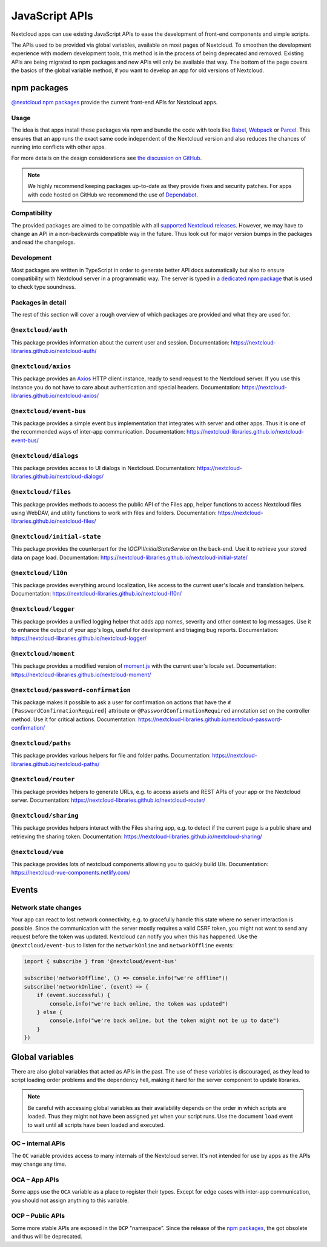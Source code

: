 ===============
JavaScript APIs
===============

Nextcloud apps can use existing JavaScript APIs to ease the development of front-end components and simple scripts.

The APIs used to be provided via global variables, available on most pages of Nextcloud. To smoothen the development experience with modern development tools, this method is in the process of being deprecated and removed. Existing APIs are being migrated to npm packages and new APIs will only be available that way. The bottom of the page covers the basics of the global variable method, if you want to develop an app for old versions of Nextcloud.

npm packages
------------

`@nextcloud npm packages <https://www.npmjs.com/org/nextcloud>`_ provide the current front-end APIs for Nextcloud apps.


Usage
^^^^^

The idea is that apps install these packages via `npm` and bundle the code with tools like `Babel <https://babeljs.io/>`_, `Webpack <https://webpack.js.org/>`_ or `Parcel <https://parceljs.org/>`_. This ensures that an app runs the exact same code independent of the Nextcloud version and also reduces the chances of running into conflicts with other apps.

For more details on the design considerations see `the discussion on GitHub <https://github.com/nextcloud/server/issues/15932>`_.


.. note:: We highly recommend keeping packages up-to-date as they provide fixes and security patches. For apps with code hosted on GitHub we recommend the use of `Dependabot <https://dependabot.com/>`_.


Compatibility
^^^^^^^^^^^^^

The provided packages are aimed to be compatible with all `supported Nextcloud releases <https://github.com/nextcloud/server/wiki/Maintenance-and-Release-Schedule>`_. However, we may have to change an API in a non-backwards compatible way in the future. Thus look out for major version bumps in the packages and read the changelogs.


Development
^^^^^^^^^^^

Most packages are written in TypeScript in order to generate better API docs automatically but also to ensure compatibility with Nextcloud server in a programmatic way. The server is typed in `a dedicated npm package <https://www.npmjs.com/package/@nextcloud/typings>`_ that is used to check type soundness.



Packages in detail
^^^^^^^^^^^^^^^^^^


The rest of this section will cover a rough overview of which packages are provided and what they are used for.


.. _js-library_nextcloud-auth:

``@nextcloud/auth``
^^^^^^^^^^^^^^^^^^^

This package provides information about the current user and session. Documentation: https://nextcloud-libraries.github.io/nextcloud-auth/

``@nextcloud/axios``
^^^^^^^^^^^^^^^^^^^^

This package provides an `Axios <https://www.npmjs.com/package/axios>`_ HTTP client instance, ready to send request to the Nextcloud server. If you use this instance you do not have to care about authentication and special headers. Documentation: https://nextcloud-libraries.github.io/nextcloud-axios/

``@nextcloud/event-bus``
^^^^^^^^^^^^^^^^^^^^^^^^

This package provides a simple event bus implementation that integrates with server and other apps. Thus it is one of the recommended ways of inter-app communication. Documentation: https://nextcloud-libraries.github.io/nextcloud-event-bus/

.. _js-library_nextcloud-dialogs:

``@nextcloud/dialogs``
^^^^^^^^^^^^^^^^^^^^^^

This package provides access to UI dialogs in Nextcloud. Documentation: https://nextcloud-libraries.github.io/nextcloud-dialogs/

.. _js-library_nextcloud-files:

``@nextcloud/files``
^^^^^^^^^^^^^^^^^^^^

This package provides methods to access the public API of the Files app, helper functions to access Nextcloud files using WebDAV,
and utility functions to work with files and folders. Documentation: https://nextcloud-libraries.github.io/nextcloud-files/

``@nextcloud/initial-state``
^^^^^^^^^^^^^^^^^^^^^^^^^^^^

This package provides the counterpart for the `\\OCP\\IInitialStateService` on the back-end. Use it to retrieve your stored data on page load. Documentation: https://nextcloud-libraries.github.io/nextcloud-initial-state/

``@nextcloud/l10n``
^^^^^^^^^^^^^^^^^^^

This package provides everything around localization, like access to the current user's locale and translation helpers. Documentation: https://nextcloud-libraries.github.io/nextcloud-l10n/

``@nextcloud/logger``
^^^^^^^^^^^^^^^^^^^^^

This package provides a unified logging helper that adds app names, severity and other context to log messages. Use it to enhance the output of your app's logs, useful for development and triaging bug reports. Documentation: https://nextcloud-libraries.github.io/nextcloud-logger/

``@nextcloud/moment``
^^^^^^^^^^^^^^^^^^^^^

This package provides a modified version of `moment.js <https://momentjs.com/>`_ with the current user's locale set. Documentation: https://nextcloud-libraries.github.io/nextcloud-moment/

``@nextcloud/password-confirmation``
^^^^^^^^^^^^^^^^^^^^^^^^^^^^^^^^^^^^

This package makes it possible to ask a user for confirmation on actions that have the ``#[PasswordConfirmationRequired]`` attribute or ``@PasswordConfirmationRequired`` annotation set on the controller method. Use it for critical actions. Documentation: https://nextcloud-libraries.github.io/nextcloud-password-confirmation/

``@nextcloud/paths``
^^^^^^^^^^^^^^^^^^^^

This package provides various helpers for file and folder paths. Documentation: https://nextcloud-libraries.github.io/nextcloud-paths/

``@nextcloud/router``
^^^^^^^^^^^^^^^^^^^^^

This package provides helpers to generate URLs, e.g. to access assets and REST APIs of your app or the Nextcloud server. Documentation: https://nextcloud-libraries.github.io/nextcloud-router/

.. _js-library_nextcloud-sharing:

``@nextcloud/sharing``
^^^^^^^^^^^^^^^^^^^^^^

This package provides helpers interact with the Files sharing app, e.g. to detect if the current page is a public share and retrieving the sharing token.
Documentation: https://nextcloud-libraries.github.io/nextcloud-sharing/

``@nextcloud/vue``
^^^^^^^^^^^^^^^^^^

This package provides lots of nextcloud components allowing you to quickly build UIs. Documentation: https://nextcloud-vue-components.netlify.com/

Events
------

Network state changes
^^^^^^^^^^^^^^^^^^^^^

Your app can react to lost network connectivity, e.g. to gracefully handle this state where no server interaction is possible. Since the communication with the server mostly requires a valid CSRF token, you might not want to send any request before the token was updated. Nextcloud can notify you when this has happened. Use the ``@nextcloud/event-bus`` to listen for the ``networkOnline`` and ``networkOffline`` events:

.. code-block:: js

  import { subscribe } from '@nextcloud/event-bus'

  subscribe('networkOffline', () => console.info("we're offline"))
  subscribe('networkOnline', (event) => {
      if (event.successful) {
          console.info("we're back online, the token was updated")
      } else {
          console.info("we're back online, but the token might not be up to date")
      }
  })

Global variables
----------------

There are also global variables that acted as APIs in the past. The use of these variables is discouraged, as they lead to script loading order problems and the dependency hell, making it hard for the server component to update libraries.

.. note:: Be careful with accessing global variables as their availability depends on the order in which scripts are loaded. Thus they might not have been assigned yet when your script runs. Use the document ``load`` event to wait until all scripts have been loaded and executed.

OC – internal APIs
^^^^^^^^^^^^^^^^^^

The ``OC`` variable provides access to many internals of the Nextcloud server. It's not intended for use by apps as the APIs may change any time.


OCA – App APIs
^^^^^^^^^^^^^^

Some apps use the ``OCA`` variable as a place to register their types. Except for edge cases with inter-app communication, you should not assign anything to this variable.


OCP – Public APIs
^^^^^^^^^^^^^^^^^

Some more stable APIs are exposed in the ``OCP`` "namespace". Since the release of the `npm packages`_, the got obsolete and thus will be deprecated.
